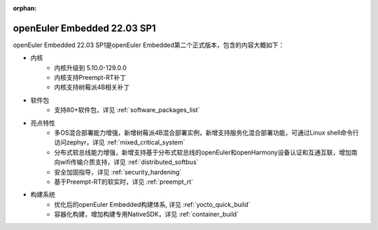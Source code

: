 :orphan:

.. _openeuler_embedded_22_12_30:

openEuler Embedded 22.03 SP1
#############################

openEuler Embedded 22.03 SP1是openEuler Embedded第二个正式版本，包含的内容大概如下：

* 内核
   - 内核升级到 5.10.0-129.0.0
   - 内核支持Preempt-RT补丁
   - 内核支持树莓派4B相关补丁
* 软件包
   - 支持80+软件包，详见 :ref:`software_packages_list`
* 亮点特性
   - 多OS混合部署能力增强，新增树莓派4B混合部署实例，新增支持服务化混合部署功能，可通过Linux shell命令行访问zephyr，详见 :ref:`mixed_critical_system`
   - 分布式软总线能力增强，新增支持基于分布式软总线的openEuler和openHarmony设备认证和互通互联，增加南向wifi传输介质支持，详见 :ref:`distributed_softbus`
   - 安全加固指导，详见 :ref:`security_hardening`
   - 基于Preempt-RT的软实时，详见 :ref:`preempt_rt`
* 构建系统
   - 优化后的openEuler Embedded构建体系, 详见 :ref:`yocto_quick_build`
   - 容器化构建，增加构建专用NativeSDK，详见 :ref:`container_build`


